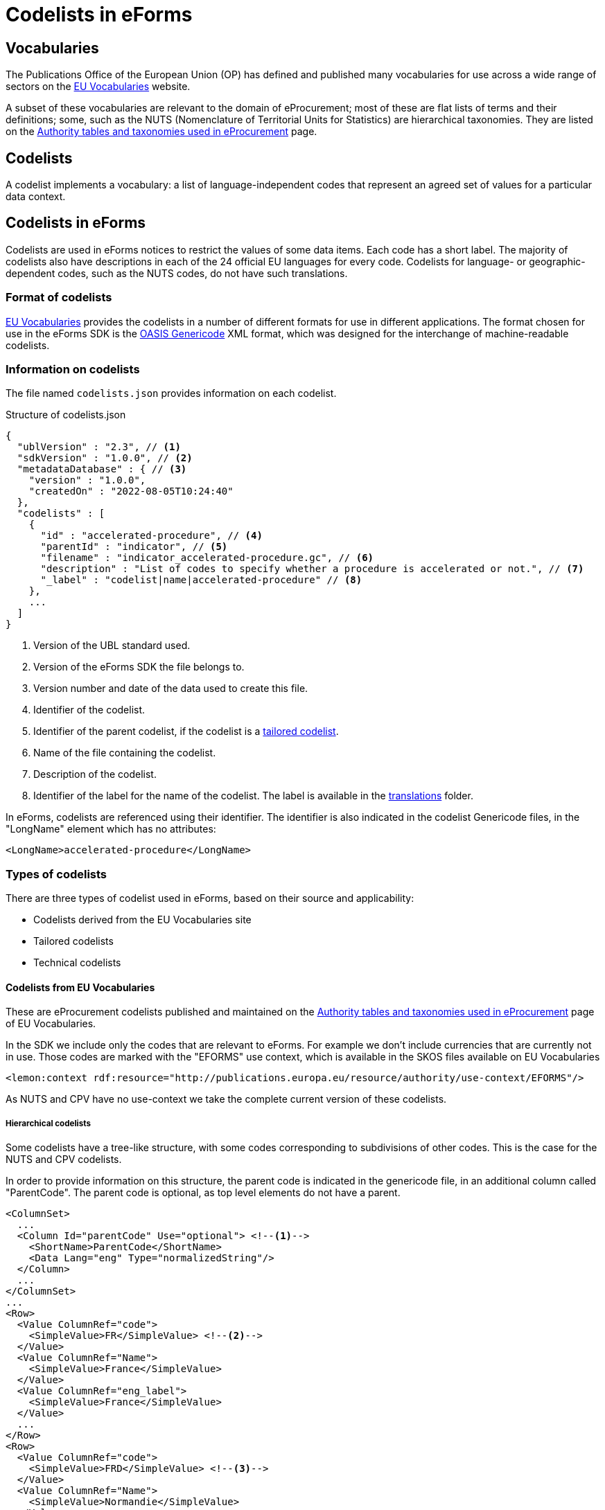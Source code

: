 = Codelists in eForms

== Vocabularies

The Publications Office of the European Union (OP) has defined and published 
many vocabularies for use across a wide range of sectors on the 
 https://op.europa.eu/en/web/eu-vocabularies/controlled-vocabularies[EU Vocabularies]
website.

A subset of these vocabularies are relevant to the domain of eProcurement; 
most of these are flat lists of terms and their definitions; some, such as the NUTS 
(Nomenclature of Territorial Units for Statistics) are hierarchical 
taxonomies. They are listed on the 
https://op.europa.eu/en/web/eu-vocabularies/e-procurement/tables[Authority tables and taxonomies used in eProcurement]
page.


== Codelists

A codelist implements a vocabulary: a 
list of language-independent codes that represent an agreed set of values 
for a particular data context. 


== Codelists in eForms

Codelists are used in eForms notices to restrict the values of some
data items. Each code has a short label. The majority of codelists also have 
descriptions in each of the 24 official EU languages for every code. 
Codelists for language- or geographic-dependent codes, such as the NUTS 
codes, do not have such translations.

=== Format of codelists

https://op.europa.eu/en/web/eu-vocabularies/controlled-vocabularies[EU Vocabularies]
provides the codelists in a number of different formats for use in different
applications. The format chosen for use in the eForms SDK is the 
https://docs.oasis-open.org/codelist/genericode/v1.0/genericode-v1.0.html[OASIS Genericode]
XML format, which was designed for the interchange of machine-readable 
codelists.


=== Information on codelists

The file named `codelists.json` provides information on each codelist.

.Structure of codelists.json
[source,json]
----
{
  "ublVersion" : "2.3", // <1>
  "sdkVersion" : "1.0.0", // <2>
  "metadataDatabase" : { // <3>
    "version" : "1.0.0",
    "createdOn" : "2022-08-05T10:24:40"
  },
  "codelists" : [
    {
      "id" : "accelerated-procedure", // <4>
      "parentId" : "indicator", // <5>
      "filename" : "indicator_accelerated-procedure.gc", // <6>
      "description" : "List of codes to specify whether a procedure is accelerated or not.", // <7>
      "_label" : "codelist|name|accelerated-procedure" // <8>
    },
    ...
  ]
}
----
<1> Version of the UBL standard used.
<2> Version of the eForms SDK the file belongs to.
<3> Version number and date of the data used to create this file.
<4> Identifier of the codelist.
<5> Identifier of the parent codelist, if the codelist is a xref:_tailored_codelists[tailored codelist].
<6> Name of the file containing the codelist.
<7> Description of the codelist.
<8> Identifier of the label for the name of the codelist. The label is available in the xref:translations:index.adoc[translations] folder.

In eForms, codelists are referenced using their identifier. The identifier is 
also indicated in the codelist Genericode files, in the "LongName" element
which has no attributes:

[source, xml]
----
<LongName>accelerated-procedure</LongName>
----


=== Types of codelists

There are three types of codelist used in eForms, based on their source and 
applicability:

* Codelists derived from the EU Vocabularies site

* Tailored codelists

* Technical codelists


==== Codelists from EU Vocabularies

These are eProcurement codelists published and maintained on the 
https://op.europa.eu/en/web/eu-vocabularies/e-procurement/tables[Authority tables and taxonomies used in eProcurement]
page of EU Vocabularies.

In the SDK we include only the codes that are relevant to eForms. For example we don't include currencies that are currently not in use.
Those codes are marked with the "EFORMS" use context, which is available in the SKOS files available on EU Vocabularies

[source, xml]
----
<lemon:context rdf:resource="http://publications.europa.eu/resource/authority/use-context/EFORMS"/>
----

As NUTS and CPV have no use-context we take the complete current version of these codelists.


===== Hierarchical codelists

Some codelists have a tree-like structure, with some codes corresponding to subdivisions of other codes. This is the case for the NUTS and CPV codelists.

In order to provide information on this structure, the parent code is indicated in the genericode file, in an additional column called "ParentCode".
The parent code is optional, as top level elements do not have a parent.

[source, xml]
----
<ColumnSet>
  ...
  <Column Id="parentCode" Use="optional"> <!--1-->
    <ShortName>ParentCode</ShortName>
    <Data Lang="eng" Type="normalizedString"/>
  </Column>
  ...
</ColumnSet>
...
<Row>
  <Value ColumnRef="code">
    <SimpleValue>FR</SimpleValue> <!--2-->
  </Value>
  <Value ColumnRef="Name">
    <SimpleValue>France</SimpleValue>
  </Value>
  <Value ColumnRef="eng_label">
    <SimpleValue>France</SimpleValue>
  </Value>
  ...
</Row>
<Row>
  <Value ColumnRef="code">
    <SimpleValue>FRD</SimpleValue> <!--3-->
  </Value>
  <Value ColumnRef="Name">
    <SimpleValue>Normandie</SimpleValue>
  </Value>
  <Value ColumnRef="parentCode">
    <SimpleValue>FR</SimpleValue> <!--4-->
  </Value>
  <Value ColumnRef="eng_label">
    <SimpleValue>Normandie</SimpleValue>
  </Value>
  ...
</Row>
...
----

<1> Column definition for the optional parent code
<2> The code "FR" representing France
<3> The code "FRD" representing Normandie
<4> The parent code of "FRD" is "FR", linking Normandie to France

The parent code is not indicated in tailored codelists based on hierarchical codelists.

==== Tailored codelists

Where only a subset of codes included in an eProcurement codelist are allowed 
or applicable in a particular eForms context, a new tailored codelist has 
been created with only those codes. The labels and translations for these 
codes in these tailored codelists are the same as in the "parent"
codelists. Since these codelists have no relevance or use outside the 
context of eForms, they are not published on the EU Vocabularies website, but 
are published as part of the https://github.com/OP-TED/eForms-SDK[eForms SDK].


For example, the
https://op.europa.eu/web/eu-vocabularies/dataset/-/resource?uri=http://publications.europa.eu/resource/dataset/language["language"]
codelist has codes for thousands of languages. The business term BT-702 
"Notice Official Language" designates an EU Official language in which 
the notice is officially available. Only one of the 24 EU Official languages 
is permitted. So a tailored codelist named "EU Official Language" has been 
created. This codelist contains the entries for these 24 EU languages, copied 
from the parent "Language" codelist.

As another example, the business terms BT-10 "Activity Authority" and BT-610 
"Activity Entity" each use a different subset of codes from the same 
eProcurement
https://op.europa.eu/web/eu-vocabularies/dataset/-/resource?uri=http://publications.europa.eu/resource/dataset/main-activity["Main activity"]  
codelist. Two new tailored codelists have been created, "Authority Activity" 
and "Entity Activity", which each contain the relevant codes.

===== Filenames of tailored codelist

The filenames of the tailored codelists are composed of two parts, separated 
by an underscore character "_":

* the name of the parent codelist, from which the codes are copied,
* the name of the tailored codelist.

Each part follows the same convention as used for the eProcurement codelists: 
the name of the codelist, with spaces replaced by hyphens, and all in lower 
case.

[[codelistNamingTable]]
[width="100%",cols="<.^15%,<.^25%,<.^25%,<.^35%,options="header",]
|===
|*Parent codelist name* |*Parent codelist filename* |*Tailored codelist name* |*Tailored codelist filename* 
|Language |language.gc | EU Official Language | language_eu-official-language.gc

.2+|Main activity .2+|main-activity.gc | Authority Activity | main-activity_authority-activity.gc

| Entity Activity | main-activity_entity-activity.gc

|===

===== Additional information in genericode files

Some new elements have been added within the <Identification> element in the 
genericode files for tailored codelists.

[source, xml]
----
<LongName Identifier="listId">http://publications.europa.eu/resource/authority/main-activity</LongName> <!--1-->
<LongName Identifier="eFormsParentId">main-activity</LongName> <!--2-->
<Version>0.2.19</Version> <!--3-->
----

<1> URI of the parent codelist
<2> Identifier of the parent codelist
<3> Version number of the data used to create this file


==== Technical codelists

The UBL schema was chosen to define the XML structure for eForms notices due
to its wide use for representing business documents across many domains, and 
its very close match to eForms data requirements. However, there are some 
contexts where the UBL elements available are not sufficient to represent the 
Business Terms needed by the context. In these cases new codelists have been 
created to implement the required Business Terms. These technical codelists 
are also published in the https://github.com/OP-TED/eForms-SDK[eForms SDK].


== Codelists in eForms notice XML

In eForms XML, codes and codelists are mostly referenced using elements 
designed for that purpose. The elements have names which end in "Code", and 
have the attribute "listName". This attribute is used to hold the identifier 
of the codelist, and the code value required is set as the content of the 
element. In eForms, only codes from one codelist are allowed for any 
specific element.

The example below shows an example of using the code value "supplies" from 
the https://op.europa.eu/web/eu-vocabularies/dataset/-/resource?uri=http://publications.europa.eu/resource/dataset/contract-nature["contract-nature"] 
codelist.

[source, xml]
----
<cbc:ProcurementTypeCode listName="contract-nature">supplies</cbc:ProcurementTypeCode>
----

=== Validation of codes and codelists

The Schematron rules that are included as part of the
https://github.com/OP-TED/eForms-SDK[eForms SDK] contain rules 
to validate the correct use of codelists in a notice XML file. The
rules check that for each element which should reference a code:

* the correct codelist is named in the "listName" attribute
* the content of the element is one of the codes from that codelist

